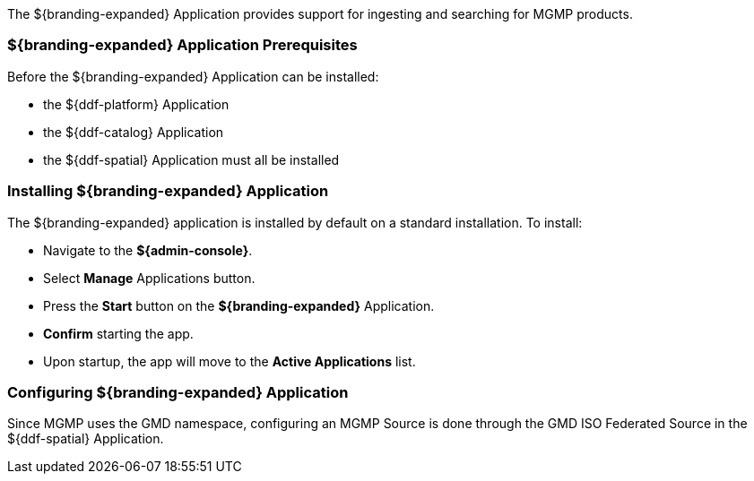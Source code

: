 
The ${branding-expanded} Application provides support for ingesting and searching for MGMP products.

=== ${branding-expanded} Application Prerequisites

Before the ${branding-expanded} Application can be installed:

* the ${ddf-platform} Application
* the ${ddf-catalog} Application
* the ${ddf-spatial} Application must all be installed

=== Installing ${branding-expanded} Application

The ${branding-expanded} application is installed by default on a standard installation. To install:

* Navigate to the *${admin-console}*.
* Select *Manage* Applications button.
* Press the *Start* button on the *${branding-expanded}* Application.
* *Confirm* starting the app.
* Upon startup, the app will move to the *Active Applications* list.


=== Configuring ${branding-expanded} Application

Since MGMP uses the GMD namespace, configuring an MGMP Source is done through the GMD
ISO Federated Source in the ${ddf-spatial} Application.
